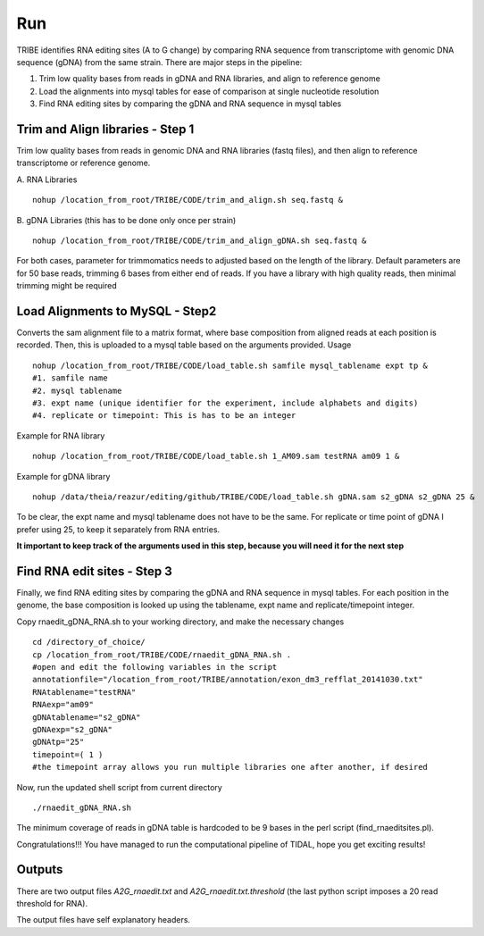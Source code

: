 Run
===

TRIBE identifies RNA editing sites (A to G change) by comparing RNA sequence from transcriptome with genomic DNA sequence (gDNA) from the same strain. There are major steps in the pipeline:

1. Trim low quality bases from reads in gDNA and RNA libraries, and align to reference genome

2. Load the alignments into mysql tables for ease of comparison at single nucleotide resolution   

3. Find RNA editing sites by comparing the gDNA and RNA sequence in mysql tables


Trim and Align libraries - Step 1
---------------------------------
Trim low quality bases from reads in genomic DNA and RNA libraries (fastq files), and then align to reference transcriptome or reference genome.

A. RNA Libraries
::

    nohup /location_from_root/TRIBE/CODE/trim_and_align.sh seq.fastq &


B. gDNA Libraries (this has to be done only once per strain)
::

    nohup /location_from_root/TRIBE/CODE/trim_and_align_gDNA.sh seq.fastq &


For both cases, parameter for trimmomatics needs to adjusted based on the length of the library. Default parameters are for 50 base reads, trimming 6 bases from either end of reads. If you have a library with high quality reads, then minimal trimming might be required


Load Alignments to MySQL - Step2
--------------------------------
Converts the sam alignment file to a matrix format, where base composition from aligned reads at each position is recorded. Then, this is uploaded to a mysql table based on the arguments provided.
Usage
::
    
    nohup /location_from_root/TRIBE/CODE/load_table.sh samfile mysql_tablename expt tp &
    #1. samfile name
    #2. mysql tablename
    #3. expt name (unique identifier for the experiment, include alphabets and digits)
    #4. replicate or timepoint: This is has to be an integer

Example for RNA library
::
    
    nohup /location_from_root/TRIBE/CODE/load_table.sh 1_AM09.sam testRNA am09 1 &

Example for gDNA library
::

    nohup /data/theia/reazur/editing/github/TRIBE/CODE/load_table.sh gDNA.sam s2_gDNA s2_gDNA 25 &

To be clear, the expt name and mysql tablename does not have to be the same. For replicate or time point of gDNA I prefer using 25, to keep it separately from RNA entries. 

**It important to keep track of the arguments used in this step, because you will need it for the next step**


Find RNA edit sites - Step 3
----------------------------
Finally, we find RNA editing sites by comparing the gDNA and RNA sequence in mysql tables. For each position in the genome, the base composition is looked up using the tablename, expt name and replicate/timepoint integer. 

Copy rnaedit_gDNA_RNA.sh to your working directory, and make the necessary changes
::

    cd /directory_of_choice/
    cp /location_from_root/TRIBE/CODE/rnaedit_gDNA_RNA.sh .
    #open and edit the following variables in the script
    annotationfile="/location_from_root/TRIBE/annotation/exon_dm3_refflat_20141030.txt"
    RNAtablename="testRNA"
    RNAexp="am09"
    gDNAtablename="s2_gDNA"
    gDNAexp="s2_gDNA"
    gDNAtp="25"
    timepoint=( 1 )
    #the timepoint array allows you run multiple libraries one after another, if desired

Now, run the updated shell script from current directory
::

    ./rnaedit_gDNA_RNA.sh

The minimum coverage of reads in gDNA table is hardcoded to be 9 bases in the perl script (find_rnaeditsites.pl). 

Congratulations!!! You have managed to run the computational pipeline of TIDAL, hope you get exciting results!


Outputs
-------
There are two output files *A2G_rnaedit.txt* and  *A2G_rnaedit.txt.threshold* (the last python script imposes a 20 read threshold for RNA).

The output files have self explanatory headers. 